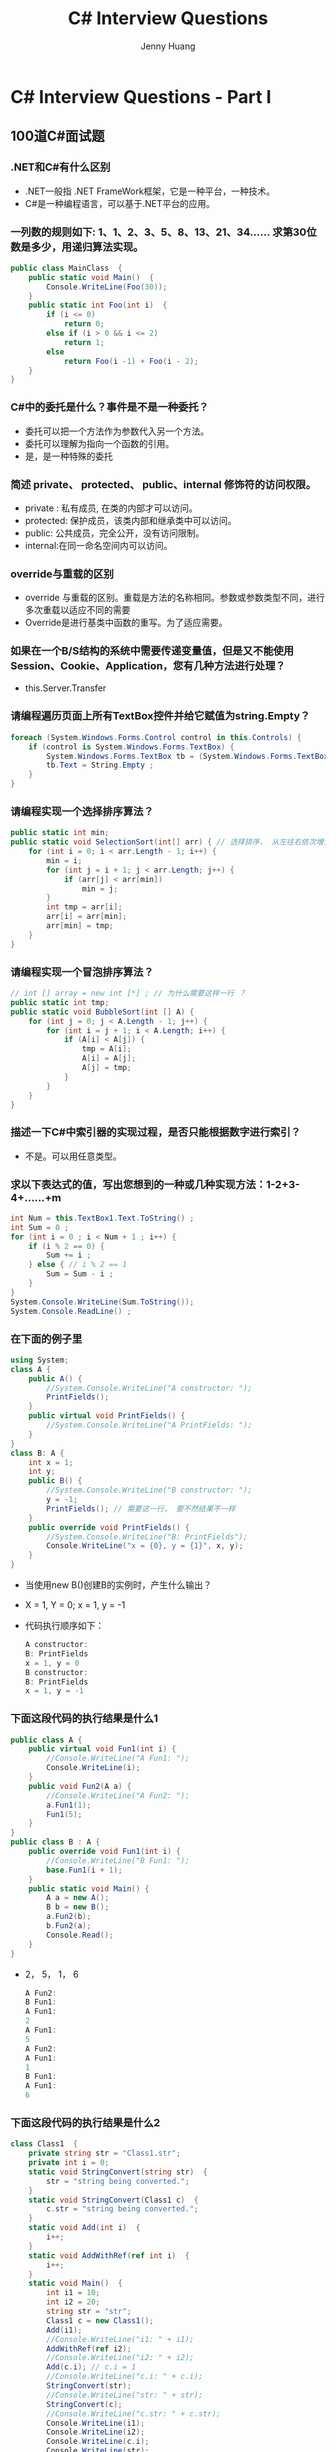 #+latex_class: cn-article
#+title: C# Interview Questions
#+author: Jenny Huang

* C# Interview Questions - Part I
** 100道C#面试题
*** .NET和C#有什么区别
- .NET一般指 .NET FrameWork框架，它是一种平台，一种技术。
- C#是一种编程语言，可以基于.NET平台的应用。
*** 一列数的规则如下: 1、1、2、3、5、8、13、21、34...... 求第30位数是多少，用递归算法实现。
  #+BEGIN_SRC csharp
public class MainClass  { 
    public static void Main()  { 
        Console.WriteLine(Foo(30)); 
    } 
    public static int Foo(int i)  { 
        if (i <= 0) 
            return 0; 
        else if (i > 0 && i <= 2) 
            return 1; 
        else
            return Foo(i -1) + Foo(i - 2); 
    } 
}
  #+END_SRC
*** C#中的委托是什么？事件是不是一种委托？
- 委托可以把一个方法作为参数代入另一个方法。
- 委托可以理解为指向一个函数的引用。
- 是，是一种特殊的委托
*** 简述 private、 protected、 public、internal 修饰符的访问权限。
- private : 私有成员, 在类的内部才可以访问。
- protected: 保护成员，该类内部和继承类中可以访问。
- public: 公共成员，完全公开，没有访问限制。
- internal:在同一命名空间内可以访问。
*** override与重载的区别
- override 与重载的区别。重载是方法的名称相同。参数或参数类型不同，进行多次重载以适应不同的需要
- Override是进行基类中函数的重写。为了适应需要。
*** 如果在一个B/S结构的系统中需要传递变量值，但是又不能使用Session、Cookie、Application，您有几种方法进行处理？
- this.Server.Transfer
*** 请编程遍历页面上所有TextBox控件并给它赋值为string.Empty？
  #+BEGIN_SRC csharp
foreach (System.Windows.Forms.Control control in this.Controls) {
    if (control is System.Windows.Forms.TextBox) {
        System.Windows.Forms.TextBox tb = (System.Windows.Forms.TextBox)control ; 
        tb.Text = String.Empty ;
    }
}
  #+END_SRC
*** 请编程实现一个选择排序算法？
  #+BEGIN_SRC csharp
public static int min;
public static void SelectionSort(int[] arr) { // 选择排序， 从左往右依次增大
    for (int i = 0; i < arr.Length - 1; i++) {
        min = i;
        for (int j = i + 1; j < arr.Length; j++) {
            if (arr[j] < arr[min])
                min = j;
        }
        int tmp = arr[i];
        arr[i] = arr[min];
        arr[min] = tmp;
    }
}
  #+END_SRC
*** 请编程实现一个冒泡排序算法？
  #+BEGIN_SRC csharp
// int [] array = new int [*] ; // 为什么需要这样一行 ？
public static int tmp;
public static void BubbleSort(int [] A) {
    for (int j = 0; j < A.Length - 1; j++) {
        for (int i = j + 1; i < A.Length; i++) {
            if (A[i] < A[j]) {
                tmp = A[i];
                A[i] = A[j];
                A[j] = tmp;
            }
        }
    }
}
  #+END_SRC

*** 描述一下C#中索引器的实现过程，是否只能根据数字进行索引？
- 不是。可以用任意类型。
*** 求以下表达式的值，写出您想到的一种或几种实现方法：1-2+3-4+……+m
  #+BEGIN_SRC csharp
int Num = this.TextBox1.Text.ToString() ;
int Sum = 0 ;
for (int i = 0 ; i < Num + 1 ; i++) {
    if (i % 2 == 0) {
        Sum += i ;
    } else { // i % 2 == 1
        Sum = Sum - i ;
    }
}
System.Console.WriteLine(Sum.ToString());
System.Console.ReadLine() ;
  #+END_SRC
*** 在下面的例子里
  #+BEGIN_SRC csharp
using System;
class A {
    public A() {
        //System.Console.WriteLine("A constructor: ");
        PrintFields();
    }
    public virtual void PrintFields() {
        //System.Console.WriteLine("A PrintFields: ");
    }
}
class B: A {
    int x = 1;
    int y;
    public B() {
        //System.Console.WriteLine("B constructor: ");
        y = -1;
        PrintFields(); // 需要这一行， 要不然结果不一样
    }
    public override void PrintFields() {
        //System.Console.WriteLine("B: PrintFields");
        Console.WriteLine("x = {0}, y = {1}", x, y);
    }
}
  #+END_SRC
- 当使用new B()创建B的实例时，产生什么输出？
- X = 1, Y = 0; x =  1, y = -1
- 代码执行顺序如下：

  #+BEGIN_SRC csharp
A constructor: 
B: PrintFields
x = 1, y = 0
B constructor: 
B: PrintFields
x = 1, y = -1
  #+END_SRC
*** 下面这段代码的执行结果是什么1
  #+BEGIN_SRC csharp
public class A {
    public virtual void Fun1(int i) {
        //Console.WriteLine("A Fun1: ");
        Console.WriteLine(i);
    }
    public void Fun2(A a) {
        //Console.WriteLine("A Fun2: ");
        a.Fun1(1);
        Fun1(5);
    }
}
public class B : A {
    public override void Fun1(int i) {
        //Console.WriteLine("B Fun1: ");
        base.Fun1(i + 1);
    }
    public static void Main() {
        A a = new A(); 
        B b = new B();
        a.Fun2(b);
        b.Fun2(a);
        Console.Read();
    }
}
  #+END_SRC
- 2， 5， 1， 6
  #+BEGIN_SRC csharp
A Fun2: 
B Fun1: 
A Fun1: 
2
A Fun1: 
5
A Fun2: 
A Fun1: 
1
B Fun1: 
A Fun1: 
6
  #+END_SRC
*** 下面这段代码的执行结果是什么2 
  #+BEGIN_SRC csharp
class Class1  {
    private string str = "Class1.str";
    private int i = 0;
    static void StringConvert(string str)  {
        str = "string being converted.";
    }
    static void StringConvert(Class1 c)  {
        c.str = "string being converted.";
    }
    static void Add(int i)  {
        i++;
    }
    static void AddWithRef(ref int i)  {
        i++;
    }
    static void Main()  {
        int i1 = 10;
        int i2 = 20;
        string str = "str";
        Class1 c = new Class1();
        Add(i1);
        //Console.WriteLine("i1: " + i1);
        AddWithRef(ref i2);
        //Console.WriteLine("i2: " + i2);
        Add(c.i); // c.i = 1
        //Console.WriteLine("c.i: " + c.i);
        StringConvert(str);
        //Console.WriteLine("str: " + str);
        StringConvert(c);
        //Console.WriteLine("c.str: " + c.str);
        Console.WriteLine(i1); 
        Console.WriteLine(i2);
        Console.WriteLine(c.i);
        Console.WriteLine(str);
        Console.WriteLine(c.str);
    }  
}    
  #+END_SRC
- 10，21，0，str，string being converted.
  #+BEGIN_SRC csharp
i1: 10
i2: 21
c.i: 0
str: str
c.str: string being converted.
10
21
0
str
string being converted.
  #+END_SRC

*** CTS、CLS、CLR分别作何解释？
- CTS：Common Type System, 通用语言系统。
- CLS：Common Language Specification, 通用语言规范。
- CLR：Common Language Runtime, 公共语言运行库。
*** 什么是装箱和拆箱？
- 从值类型接口转换到引用类型装箱。从引用类型转换到值类型拆箱。
*** 什么是受管制的代码？
- unsafe：非托管代码。不经过CLR运行。
*** 什么是强类型系统？
- RTTI：类型识别系统。
*** NET中读写数据库需要用到那些类？他们的作用？
- DataSet:数据存储器。
- DataCommand:执行语句命令。
- DataAdapter:数据的集合，用语填充。
*** 列举ASP.Net页面之间传递值的几种方式。 
- 1).使用QueryString, 如....?id=1; response. Redirect().... 
- 2).使用Session变量 
- 3).使用Server.Transfer
*** 什么是Code-Behind技术？
- 代码后植。
*** 在.net中，配件的意思是？
- 程序集。（中间语言，源数据，资源，装配清单）
*** 常用的调用WebService的方法有哪些？
- 1.使用WSDL.exe命令行工具。
- 2.使用VS.NET中的Add Web Reference菜单选项
*** .NET Remoting 的工作原理是什么？
- 服务器端向客户端发送一个进程编号，一个程序域编号，以确定对象的位置。
*** 在C＃中，string str = null 与 string str = “” 请尽量使用文字或图象说明其中的区别。
- string str = null 是不给他分配内存空间,
- string str = "" 给它分配长度为空字符串的内存空间。
*** 请详述在.NET中类(class)与结构(struct)的异同？
- Class可以被实例化,属于引用类型,是分配在内存的堆上的
- Struct属于值类型,是分配在内存的栈上的
*** 分析以下代码，完成填空
  #+BEGIN_SRC csharp
string strTmp = "abcdefg某某某";
int i = System.Text.Encoding.Default.GetBytes(strTmp).Length;
int j = strTmp.Length;
  #+END_SRC
- 以上代码执行完后，i= j=
  #+BEGIN_SRC csharp
i: 16 // 我的运行结果 
j: 10
// i = 13, j = 10 // 为什么会是这样呢？
  #+END_SRC
*** SQLSERVER服务器中，给定表table1 中有两个字段 ID、LastUpdateDate，ID表示更新的事务号，LastUpdateDate表示更新时的服务器时间，请使用一句SQL语句获得最后更新的事务号
  #+BEGIN_SRC sql
Select ID FROM table1 
Where LastUpdateDate = (Select MAX(LastUpdateDate) FROM table1)
  #+END_SRC
*** 简要谈一下您对微软.NET构架下remoting和webservice两项技术的理解以及实际中的应用。
- WS主要是可利用HTTP，穿透防火墙。
- 而Remoting可以利用TCP/IP，二进制传送提高效率。
*** 公司要求开发一个继承System.Windows.Forms.ListView类的组件，要求达到以下的特殊功能：点击ListView各列列头时，能按照点击列的每行值进行重排视图中的所有行 (排序的方式如DataGrid相似)。根据您的知识，请简要谈一下您的思路
- 根据点击的列头,包该列的ID取出,按照该ID排序后, 再给绑定到ListView中。
*** 写出一条Sql语句：取出表A中第31到第40记录（SQLServer,以自动增长的ID作为主键,注意：ID可能不是连续的。
  #+BEGIN_SRC sql
select top 10 * from A 
where id not in (select top 30 id from A)
  #+END_SRC
  #+BEGIN_SRC sql
select top 10 * from A 
where id > (select max(id) from (select top 30 id from A ) as A)
  #+END_SRC
*** 面向对象的语言具有___封装_____性、___继承______性、___多态_____性
- 封装、继承、多态。
*** 能用foreach遍历访问的对象需要实现 __IEnumerable__接口或声明__GetEnumerator__方法的类型。
- IEnumerable 、 GetEnumerator。
*** GC是什么? 为什么要有GC?
- GC是垃圾收集器。程序员不用担心内存管理，因为垃圾收集器会自动进行管理。要请求垃圾收集，可以调用下面的方法之一：
  - System.gc()
  - Runtime.getRuntime().gc()
*** Strings = new String("xyz");创建了几个String Object?
- 两个对象，一个是“xyx”,一个是指向“xyx”的引用对象s。
*** 启动一个线程是用run()还是start()?
- 启动一个线程是调用start()方法，使线程所代表的虚拟处理机处于可运行状态，这意味着它可以由JVM调度并执行。这并不意味着线程就会立即运行。run()方法可以产生必须退出的标志来停止一个线程。
*** 接口是否可继承接口? 抽象类是否可实现(implements)接口? 抽象类是否可继承实体类(concrete class)?
- 接口可以继承接口。
- 抽象类可以实现(implements)接口，
- 抽象类是可以继承实体类，但前提是实体类必须有明确的构造函数。
*** 构造器Constructor是否可被override?
- 构造器Constructor不能被继承，因此不能重写Overriding，但可以被重载Overloading。
*** 是否可以继承String类?
- String类是final类故不可以继承。
*** try{}里有一个return语句，那么紧跟在这个try后的finally {}里的code会不会被执行，什么时候被执行，在return前还是后?
- 会执行，在return前执行。
*** 两个对象值相同(x.equals(y)== true)，但却可有不同的hash code，这句话对不对?
- 不对，有相同的hash code。
*** swtich是否能作用在byte上，是否能作用在long上，是否能作用在String上?
- switch（expr1）中，expr1是一个整数表达式。因此传递给 switch 和 case语句的参数应该是 int、 short、 char 或者 byte。
- long, string 都不能作用于swtich。
*** 当一个线程进入一个对象的一个synchronized方法后，其它线程是否可进入此对象的其它方法?
- 不能，一个对象的一个synchronized方法只能由一个线程访问。
*** abstract的method是否可同时是static,是否可同时是native，是否可同时是synchronized?
- 都不能。
*** List,Set, Map是否继承自Collection接口?
- List 和 Set 是, Map 不是
*** Set里的元素是不能重复的，那么用什么方法来区分重复与否呢? 是用==还是equals()?它们有何区别?
- Set里的元素是不能重复的，那么用iterator()方法来区分重复与否。
- equals()是判读两个Set是否相等。
- equals()和==方法决定引用值是否指向同一对象
- equals()在类中被覆盖，为的是当两个分离的对象的内容和类型相配的话，返回真值。
*** 数组有没有length()这个方法? String有没有length()这个方法？
- 数组没有length()这个方法，有 Length 的属性。
- String有有length()这个方法。
*** sleep()和 wait() 有什么区别?
- sleep()方法是使线程停止一段时间的方法。在sleep 时间间隔期满后，线程不一定立即恢复执行。这是因为在那个时刻，其它线程可能正在运行而且没有被调度为放弃执行，除非
  - (a) “醒来”的线程具有更高的优先级
  - (b) 正在运行的线程因为其它原因而阻塞。
- wait()是线程交互时，如果线程对一个同步对象x 发出一个wait()调用，该线程会暂停执行，被调对象进入等待状态，直到被唤醒或等待时间到。
*** short s1 = 1; s1 = s1 + 1;有什么错? short s1 = 1; s1 += 1; 有什么错?
- 有错，s1是short型，s1+1是int型, 不能显式转化为short型。
  #+BEGIN_SRC csharp
short s1 = 1; s1 = s1 + 1; 
  #+END_SRC
  #+BEGIN_SRC csharp
short s1 = 1;
// Cannot implicitly convert type 'int' to 'short'.
// An explicit conversion exists (are you missing a cast?)
// s1 = s1 + 1;
s1 = (short)(s1 + 1); 
System.Console.WriteLine("s1: " + s1);
short s2 = 1;
s2 += 1;
System.Console.WriteLine("s2: " + s2);
  #+END_SRC
- 可修改为
  #+BEGIN_SRC csharp
s1 =(short)(s1 + 1) 

short s1 = 1; 
s1 += 1 // 正确。
  #+END_SRC  
*** 谈谈final,finally, finalize的区别。
- final — 修饰符（关键字）如果一个类被声明为final，意味着它不能再派生出新的子类，不能作为父类被继承。因此一个类不能既被声明为 abstract的，又被声明为final的。将变量或方法声明为final，可以保证它们在使用中 不被改变。被声明为final的变量必须在声明时给定初值，而在以后的引用中只能读取，不可修改。被声明为 final的方法也同样只能使用，不能重载
- finally — 在异常处理时提供finally 块来执行任何清除操作。如果抛出一个异常，那么相匹配的 catch 子句就会 执行，然后控制就会进入 finally 块（如果有的话）。
- finalize — 方法名。Java 技术允许使用 finalize() 方法在垃圾收集器将对象从内存中清除出去之前做必要的清理工作。这个方法是由垃圾收集器在确定这个对象没有被引用时对这个对象调用的。它是在 Object 类中定义的 ，因此所有的类都继承了它。子类覆盖 finalize() 方法以整理系统资源或者执行其他清理工作。finalize() 方法是在垃圾收集器删除对象之前对这个对象调用的。
*** 如何处理几十万条并发数据？
- 用存储过程或事务。取得最大标识的时候同时更新..注意主键不是自增量方式这种方法并发的时候是不会有重复主键的..取得最大标识要有一个存储过程来获取.
*** Session有什么重大BUG，微软提出了什么方法加以解决？
- 是iis中由于有进程回收机制，系统繁忙的话Session会丢失，可以用Sate server或SQL Server数据库的方式存储Session不过这种方式比较慢，而且无法捕获Session的END事件。
*** 进程和线程的区别？
- 进程是系统进行资源分配和调度的单位；
- 线程是CPU调度和分派的单位，
- 一个进程可以有多个线程，这些线程共享这个进程的资源。
*** 堆和栈的区别？
- 栈：由编译器自动分配、释放。在函数体中定义的变量通常在栈上。
- 堆：一般由程序员分配释放。用new、malloc等分配内存函数分配得到的就是在堆上。
*** 成员变量和成员函数前加static的作用？
- 它们被称为常成员变量和常成员函数，又称为类成员变量和类成员函数。分别用来反映类的状态。比如类成员变量可以用来统计类实例的数量，类成员函数负责这种统计的动作。
*** ASP。NET与ASP相比，主要有哪些进步？
- asp解释形，aspx编译型，性能提高，有利于保护源码。
*** 请说明在.net中常用的几种页面间传递参数的方法，并说出他们的优缺点。
- session(viewstate) 简单，但易丢失
- application全局
- cookie简单，但可能不支持，可能被伪造
- inputtype = "hidden" 简单，可能被伪造
- url参数 简单，显示于地址栏，长度有限
- 数据库 稳定，安全，但性能相对弱
*** 请指出GAC的含义？
- GAC: Global Assembly Cache
- 全局程序集缓存。
*** 向服务器发送请求有几种方式？
- get, post。get一般为链接方式，post一般为按钮方式。
*** DataReader与Dataset有什么区别？
- 一个是只能向前的只读游标，一个是内存中虚拟的数据库。
*** 软件开发过程一般有几个阶段？每个阶段的作用？
- 需求分析，架构设计，代码编写，QA，部署
*** 在c#中using和new这两个关键字有什么意义，请写出你所知道的意义？using指令 和语句 new 创建实例 new 隐藏基类中方法。
- using 引入名称空间或者使用非托管资源
- new新建实例或者隐藏父类方法
*** 需要实现对一个字符串的处理,首先将该字符串首尾的空格去掉,如果字符串中间还有连续空格的话,仅保留一个空格,即允许字符串中间有多个空格,但连续的空格数不可超过一个.
  #+BEGIN_SRC csharp
using System.Text.RegularExpressions;
string inputStr = "  xx    xx  ";
inputStr = Regex.Replace(inputStr.Trim(),"\\s+", " ");
// System.Console.WriteLine("inputStr: A" + inputStr + "A;");
// inputStr: Axx xxA;

string input = "This is   text with   far  too   much   " + "whitespace.";
string pattern = "\\s+";
string replacement = " ";
Regex rgx = new Regex(pattern);
string result = rgx.Replace(input, replacement);
Console.WriteLine("Original String: {0}", input);
Console.WriteLine("Replacement String: {0}", result);                             
// The example displays the following output:
// Original String:    This is   text with   far  too   much   whitespace.
// Replacement String: This is text with far too much whitespace.
  #+END_SRC
- 正则表达式符号描述： http://www.jb51.net/article/73929.htm
  - \S	匹配任何非空白字符
  - \t	匹配一个制表符
  - \v	匹配一个垂直制表符。等价于\x0b和\cK
  - \w	匹配包括下划线的任何单词字符。等价于 '[A-Za-z0-9_]'
  - \W	匹配任何非单词字符。等价于 '[^A-Za-z0-9_]'
*** 什么叫做SQL注入，如何防止？请举例说明。
- 利用sql关键字对网站进行攻击。过滤关键字等
- 利用sql语言漏洞获得合法身份登陆系统。如身份验证的程序设计成：

  #+BEGIN_SRC csharp
SqlCommand com = new SqlCommand("Select * from users where username = ‘"+t_name.text+"‘ and pwd=‘"+t_pwd.text+"‘");
object obj=com.ExcuteScale();
if (obj!=null) {
    // 通过验证
}
  #+END_SRC
- 这段代码容易被sql注入。如用户在t_name中随便输入，在t_pwd中输入1‘ and 1=‘1 就可以进入系统了。
*** 什么是反射？
- 动态获取程序集信息
*** 用Singleton如何写设计模式
- static属性里面new ,构造函数private
*** 什么是Application Pool？
- Web应用，类似Thread Pool，提高并发性能。
*** 什么是虚函数？什么是抽象函数？
- 虚函数：没有实现的，可由子类继承并重写的函数。
- 抽象函数：规定其非虚子类必须实现的函数，必须被重写。
*** 什么是XML？
- XML即可扩展标记语言。eXtensible Markup Language.
- 标记是指计算机所能理解的信息符号，通过此种标记，计算机之间可以处理包含各种信息的文章等。
- 如何定义这些标记，即可以选择国际通用的标记语言，比如HTML，也可以使用象XML这样由相关人士自由决定的标记语言，这就是语言的可扩展性。
- XML是从SGML中简化修改出来的。它主要用到的有XML、XSL和XPath等。
*** 什么是WebService？UDDI？
- Web Service便是基于网络的、分布式的模块化组件，它执行特定的任务，遵守具体的技术规范，这些规范使得Web Service能与其他兼容的组件进行互操作。
- UDDI的目的是为电子商务建立标准；UDDI是一套基于Web的、分布式的、为WebService提供的、信息注册中心的实现标准规范，同时也包含一组使企业能将自身提供的Web Service注册，以使别的企业能够发现的访问协议的实现标准。
*** 什么是ASP.net中的用户控件？
- 用户控件一般用在内容多为静态,或者少许会改变的情况下..用的比较大..类似ASP中的include..但是功能要强大的多。
*** 列举一下你所了解的XML技术及其应用
- xml用于配置,用于保存静态数据类型.接触XML最多的是web Services..和config
*** ADO.net中常用的对象有哪些？分别描述一下。
- Connection 数据库连接对象
- Command数据库命令
- DataReader数据读取器
- DataSet数据集
*** 什么是code-Behind技术。
- ASPX, RESX 和 CS 三个后缀的文件，这个就是代码分离.实现了HTML代码和服务器代码分离.方便代码编写和整理.
*** 什么是SOAP,有哪些应用。
- simple object access protocal,简单对象接受协议.以xml为基本编码结构,建立在已有通信协议上(如http,不过据说ms在搞最底层的架构在tcp/ip上的soap)的一种规范WebService使用的协议..
- SOAP（Simple Object Access Protocol ）简单对象访问协议是在分散或分布式的环境中交换信息并执行远程过程调用的协议，是一个基于XML的协议。使用SOAP，不用考虑任何特定的传输协议（最常用的还是HTTP协议），可以允许任何类型的对象或代码，在任何平台上，以任何一直语言相互通信。这种相互通信采用的是XML格式的消息。
- SOAP也被称作XMLP，为两个程序交换信息提供了一种标准的工作机制。在各类机构之间通过电子方式相互协作的情况下完全有必要为此制定相应的标准。
- SOAP描述了把消息捆绑为XML的工作方式。它还说明了发送消息的发送方、消息的内容和地址以及发送消息的时间。SOAP是Web Service的基本通信协议。SOAP规范还定义了怎样用XML来描述程序数据（Program Data）,怎样执行RPC（Remote Procedure Call）。大多数SOAP解决方案都支持RPC-style应用程序。SOAP还支持 Document-style应用程序（SOAP消息只包含XML文本信息）。
- 最后SOAP规范还定义了HTTP消息是怎样传输SOAP消息的。MSMQ、SMTP、TCP/IP都可以做SOAP的传输协议。
- SOAP 是一种轻量级协议，用于在分散型、分布式环境中交换结构化信息。 SOAP 利用 XML 技术定义一种可扩展的消息处理框架，它提供了一种可通过多种底层协议进行交换的消息结构。 这种框架的设计思想是要独立于任何一种特定的编程模型和其他特定实现的语义。
- SOAP 定义了一种方法以便将 XML 消息从 A 点传送到 B 点。 为此，它提供了一种基于 XML 且具有以下特性的消息处理框架： 1) 可扩展， 2) 可通过多种底层网络协议使用， 3) 独立于编程模型。

*** C#中 property 与 attribute的区别，他们各有什么用处，这种机制的好处在哪里？
- 一个是属性，用于存取类的字段，一个是特性，用来标识类，方法等的附加性质
*** XML与 HTML 的主要区别
- 1. XML是区分大小写字母的，HTML不区分。
- 2.在HTML中，如果上下文清楚地显示出段落或者列表键在何处结尾，那么你可以省略</p>或者</li>之类的结束标记。在XML中，绝对不能省略掉结束标记。
- 3.在XML中，拥有单个标记而没有匹配的结束标记的元素必须用一个 / 字符作为结尾。这样分析器就知道不用查找结束标记了。
- 4.在XML中，属性值必须分装在引号中。在HTML中，引号是可用可不用的。
- 5.在HTML中，可以拥有不带值的属性名。在XML中，所有的属性都必须带有相应的值。
*** c#中的三元运算符是？
- ？：
*** 当整数a赋值给一个object对象时，整数a将会被？
- 装箱。
*** 类成员有_____种可访问形式？
- this.;new Class().Method;
*** public static const int A = 1; 这段代码有错误么？是什么？
- const不能用static修饰。
*** float f = -123.567F; int i = (int)f; i的值现在是_____?
- -123。
*** 委托声明的关键字是__delegate__?
- delegate.
*** 用sealed修饰的类有什么特点？
- 密封，不能继承。
*** 在Asp.net中所有的自定义用户控件都必须继承自__Control__?
- Control。
*** 在.Net中所有可序列化的类都被标记为__[serializable]__?
- [serializable]
*** 在.Net托管代码中我们不用担心内存漏洞，这是因为有了__GC__?
- GC。
*** 当类T只声明了私有实例构造函数时，则在T的程序文本外部，___不可以___（可以 or 不可以）从T派生出新的类，__不可以__（可以 or 不可以）直接创建T的任何实例。
- 不可以，不可以。
*** 下面这段代码有错误么？
  #+BEGIN_SRC csharp
switch(i){
case(): // case()条件不能为空
    CaseZero();
    break;
case1:
    CaseOne();
    break;
case2:
default:
    //dufault; //wrong，格式不正确
    CaseTwo();
    break;
}
  #+END_SRC
*** 在.Net中，类System.Web.UI.Page 可以被继承么？
- 可以。
*** .net的错误处理机制是什么？
- net错误处理机制采用 try -> catch -> finally 结构，发生错误时，层层上抛，直到找到匹配的Catch为止。
*** 利用operator声明且仅声明了==，有什么错误么?
- 要同时修改Equale和GetHash() ? 
- 重载了 "==" 就必须重载 "!="
*** 在.net（C# or vb.net）中如何取消一个窗体的关闭。
  #+BEGIN_SRC csharp
private void Form1_Closing(object sender,
                           System.ComponentModel.CancelEventArgse) {
    e.Cancel = true;
}
  #+END_SRC
*** 在.net（C# or vb.net）中，Appplication.Exit 还是 Form.Close有什么不同？
- 一个是退出整个应用程序，一个是关闭其中一个form。
*** 某一密码仅使用K、L、M、N、O共5个字母，密码中的单词从左向右排列，密码单词必须遵循如下规则：
- （1） 密码单词的最小长度是两个字母，可以相同，也可以不同
- （2） K不可能是单词的第一个字母
- （3） 如果L出现，则出现次数不止一次
- （4） M不能是最后一个,也不能是倒数第二个字母
- （5） K出现，则N就一定出现
- （6） O如果是最后一个字母，则L一定出现
- 问题一：下列哪一个字母可以放在LO中的O后面，形成一个3个字母的密码单词？
  - A)K B)L C) M D) N
  - 答案:B
- 问题二：如果能得到的字母是K、L、M，那么能够形成的两个字母长的密码单词的总数是多少？
  - A)1个 B)3个 C)6个 D）9个
  - 答案:A
- 问题三：下列哪一个是单词密码？
  - A)KLLN B) LOML C) MLLO D)NMKO
  - 答案:C
*** 62-63=1 等式不成立，请移动一个数字（不可以移动减号和等于号），使得等式成立，如何移动？
- 62移动成2的6次方 2^6 - 63 = 1
*** C#中 property 与 attribute的区别，他们各有什么用处，这种机制的好处在哪里？
- attribute: 自定义属性的基类;
- property: 类中的属性
*** 在C＃中，string str = null 与 string str = "" 请尽量使用文字或图象说明其中的区别。
- null是没有空间引用的；
- "" 是空间为0的字符串；
*** abstract class和interface有什么区别?
- 声明方法的存在而不去实现它的类被叫做抽像类（abstract class），它用于要创建一个体现某些基本行为的类，并为该类声明方法，但不能在该类中实现该类的情况。
  - 不能创建abstract 类的实例。然而可以创建一个变量，其类型是一个抽像类，并让它指向具体子类的一个实例。
  - 不能有抽像构造函数或抽像静态方法。
  - Abstract 类的子类为它们父类中的所有抽像方法提供实现，否则它们也是抽像类。取而代之，在子类中实现该方法。知道其行为的其它类可以在类中实现这些方法。
- 接口（interface）是抽像类的变体。
  - 在接口中，所有方法都是抽像的。多继承性可通过实现这样的接口而获得。接口中的所有方法都是抽像的，没有一个有程序体。
  - 接口只可以定义static final成员变量。
  - 接口的实现与子类相似，除了该实现类不能从接口定义中继承行为。当类实现特殊接口时，它定义（即将程序体给予）所有这种接口的方法。然后，它可以在实现了该接口的类的任何对像上调用接口的方法。
  - 由于有抽像类，它允许使用接口名作为引用变量的类型。通常的动态联编将生效。引用可以转换到接口类型或从接口类型转换，instanceof 运算符可以用来决定某对象的类是否实现了接口。
*** <%# %> 和 <% %> 有什么区别？
- <%# %>表示绑定的数据源
- <%%>是服务器端代码块
*** 重载 overloading 与 覆盖 overriding 的区别？
- 1、方法的覆盖是子类和父类之间的关系，是垂直关系；方法的重载是同一个类中方法之间的关系，是水平关系
- 2、覆盖只能由一个方法，或只能由一对方法产生关系；方法的重载是多个方法之间的关系。
*** Overloaded的方法是否可以改变返回值的类型?
- Overloaded的方法是可以改变返回值的类型。
*** C#可否对内存进行直接的操作？
- 在.net下，.net引用了垃圾回收（GC）功能，它替代了程序员.
- 不过在C#中，不能直接实现Finalize方法，而是在析构函数中调用基类的Finalize()方法
*** 根据线程安全的相关知识，分析以下代码，当调用test方法时i>10时是否会引起死锁?并简要说明理由。
  #+BEGIN_SRC csharp
    public void test(int i) {
        lock (this) {
            if (i > 10) {
                i--;
                test(i);
            }
        }
    }
  #+END_SRC
- 不会发生死锁，（但有一点int是按值传递的，所以每次改变的都只是一个副本，因此不会出现死锁。但如果把int换做一个object，那么死锁就会发生）
*** 给定以下XML文件，完成算法流程图。 < DriverC > 请画出遍历所有文件名（FileName）的流程图(请使用递归算法)。
  #+BEGIN_SRC csharp
void FindFile (Directory d) {
    FileOrFolders = d.GetFileOrFolders();
    foreach (FileOrFolder fof in FileOrFolders) {
        if( fof is File )
            You Found a file;
        else if (fof is Directory )
            FindFile (fof);
    }
}
  #+END_SRC
*** 产生一个int数组，长度为100，并向其中随机插入1-100，并且不能重复。
  #+BEGIN_SRC csharp
using System.Collections;
int[] intArr = new int[100];
ArrayList myList = new ArrayList();
Random rnd = new Random();
while (myList.Count < 100) {
    int num = rnd.Next(1,101);
    if (!myList.Contains(num))
        myList.Add(num);
}
for (int i = 0; i < 100; i++) {
    intArr[i] = (int)myList[i];
    System.Console.WriteLine("intArr[i]: " + intArr[i]);
}
  #+END_SRC
*** 下面的代码中有什么错误吗？_______
  #+BEGIN_SRC csharp
using System;
class A {
    public virtual void F(){
        Console.WriteLine("A.F");
    }
}
abstract class B: A {
    public abstract override void F(); // abstract override 是不可以一起修饰.
} // new public abstract void F(); 什么意思
  #+END_SRC
*** 对于这样的一个枚举类型：
  #+BEGIN_SRC csharp
enum Color: byte {
    Red,
    Green,
    Blue,
    orange
}
  #+END_SRC
#+BEGIN_SRC csharp
string[] ss = Enum.GetNames(typeof(Color));
byte[] bb = Enum.GetValues(typeof(Color));
#+END_SRC
*** 写一个HTML页面，实现以下功能，左键点击页面时显示“您好”，右键点击时显示“禁止右键”。并在2分钟后自动关闭页面。
  #+BEGIN_SRC csharp
setTimeout(‘window.close();‘, 3000);
function show() {
    if (window.event.button == 1) {
        alert("左");
    } else if (window.event.button == 2) {
        alert("右");
    }
}
  #+END_SRC
*** 大概描述一下ASP。NET服务器控件的生命周期
- 初始化 加载视图状态 处理回发数据 加载 发送回发更改通知 处理回发事件 预呈现 保存状态 呈现 处置 卸载
*** Anonymous Inner Class (匿名内部类) 是否可以extends(继承)其它类，是否可以implements(实现)interface(接口)?
- 不能，可以实现接口
*** Static Nested Class 和 Inner Class的不同，说得越多越好
- Static Nested Class是被声明为静态（static）的内部类，它可以不依赖于外部类实例被实例化。
- 而通常的内部类需要在外部类实例化后才能实例化。
*** &和&&的区别。
- &是位运算符，表示按位与运算，
- &&是逻辑运算符，表示逻辑与（and）.
*** HashMap和Hashtable的区别。
- HashMap是Hashtable的轻量级实现（非线程安全的实现），他们都完成了Map接口，
- 主要区别在于HashMap允许空（null）键值（key）,由于非线程安全，效率上可能高于Hashtable.
*** error和exception有什么区别?
- error 表示恢复不是不可能但很困难的情况下的一种严重问题。比如说内存溢出。不可能指望程序能处理这样的情况。
- exception 表示一种设计或实现问题。也就是说，它表示如果程序运行正常，从不会发生的情况。
*** 你觉得ASP.NET 2.0（VS2005）和你以前使用的开发工具（.Net 1.0或其他）有什么最大的区别？你在以前的平台上使用的哪些开发思想（pattern / architecture）可以移植到ASP.NET 2.0上 (或者已经内嵌在ASP.NET 2.0中)
- 1 ASP.NET 2.0 把一些代码进行了封装打包,所以相比1.0相同功能减少了很多代码.
- 2 同时支持代码分离和页面嵌入服务器端代码两种模式,以前1.0版本,.NET提示帮助只有在分离的代码文件,无 法 在页面嵌入服务器端代码获得帮助提示,
- 3 代码和设计界面切换的时候,2.0支持光标定位.这个我比较喜欢
- 4 在绑定数据,做表的分页.Update,Delete,等操作都可以可视化操作,方便了初学者
- 5 在ASP.NET中增加了40多个新的控件,减少了工作量
*** 描述一下C#中索引器的实现过程，是否只能根据数字进行索引？
- 不是。可以用任意类型。
*** 分析以下代码。
  #+BEGIN_SRC csharp
public static void test(string ConnectString) {
    System.Data.OleDb.OleDbConnection conn = new System.Data.OleDb.OleDbConnection();
    conn.ConnectionString = ConnectString;
    try {
        conn.Open();
        //…….
    } catch(Exception Ex) {
        MessageBox.Show(Ex.ToString());
    } finally {
        if (!conn.State.Equals(ConnectionState.Closed))
            conn.Close();
    }
}
  #+END_SRC
- 请问1)以上代码可以正确使用连接池吗？
- 回如果传入的connectionString是一模一样的话，可以正确使用连接池。不过一模一样的意思是，连字符的空格数，顺序完全一致。
*** 什么是WSE？目前最新的版本是多少？
- WSE (Web Service Extension) 包来提供最新的WEB服务安全保证，目前最新版本2.0。
*** 下面的例子中
#+BEGIN_SRC csharp
class A {
    public static int X;
    static A() {
        //System.Console.WriteLine("A constructor: ");
        X = B.Y + 1;
        //System.Console.WriteLine("X: " + X);
    }
}
class B {
    public static int Y = A.X + 1;
    static B() {
        //System.Console.WriteLine("B constructor: ");
        //System.Console.WriteLine("Y: " + Y);

    }
    static void Main() {
        Console.WriteLine("X = {0}, Y = {1}", A.X, B.Y);
    }
}
#+END_SRC
- 产生的输出结果是什么？
- x = 1,y = 2

  #+BEGIN_SRC csharp
A constructor: 
X: 1
B constructor: 
Y: 2
X = 1, Y = 2
  #+END_SRC

